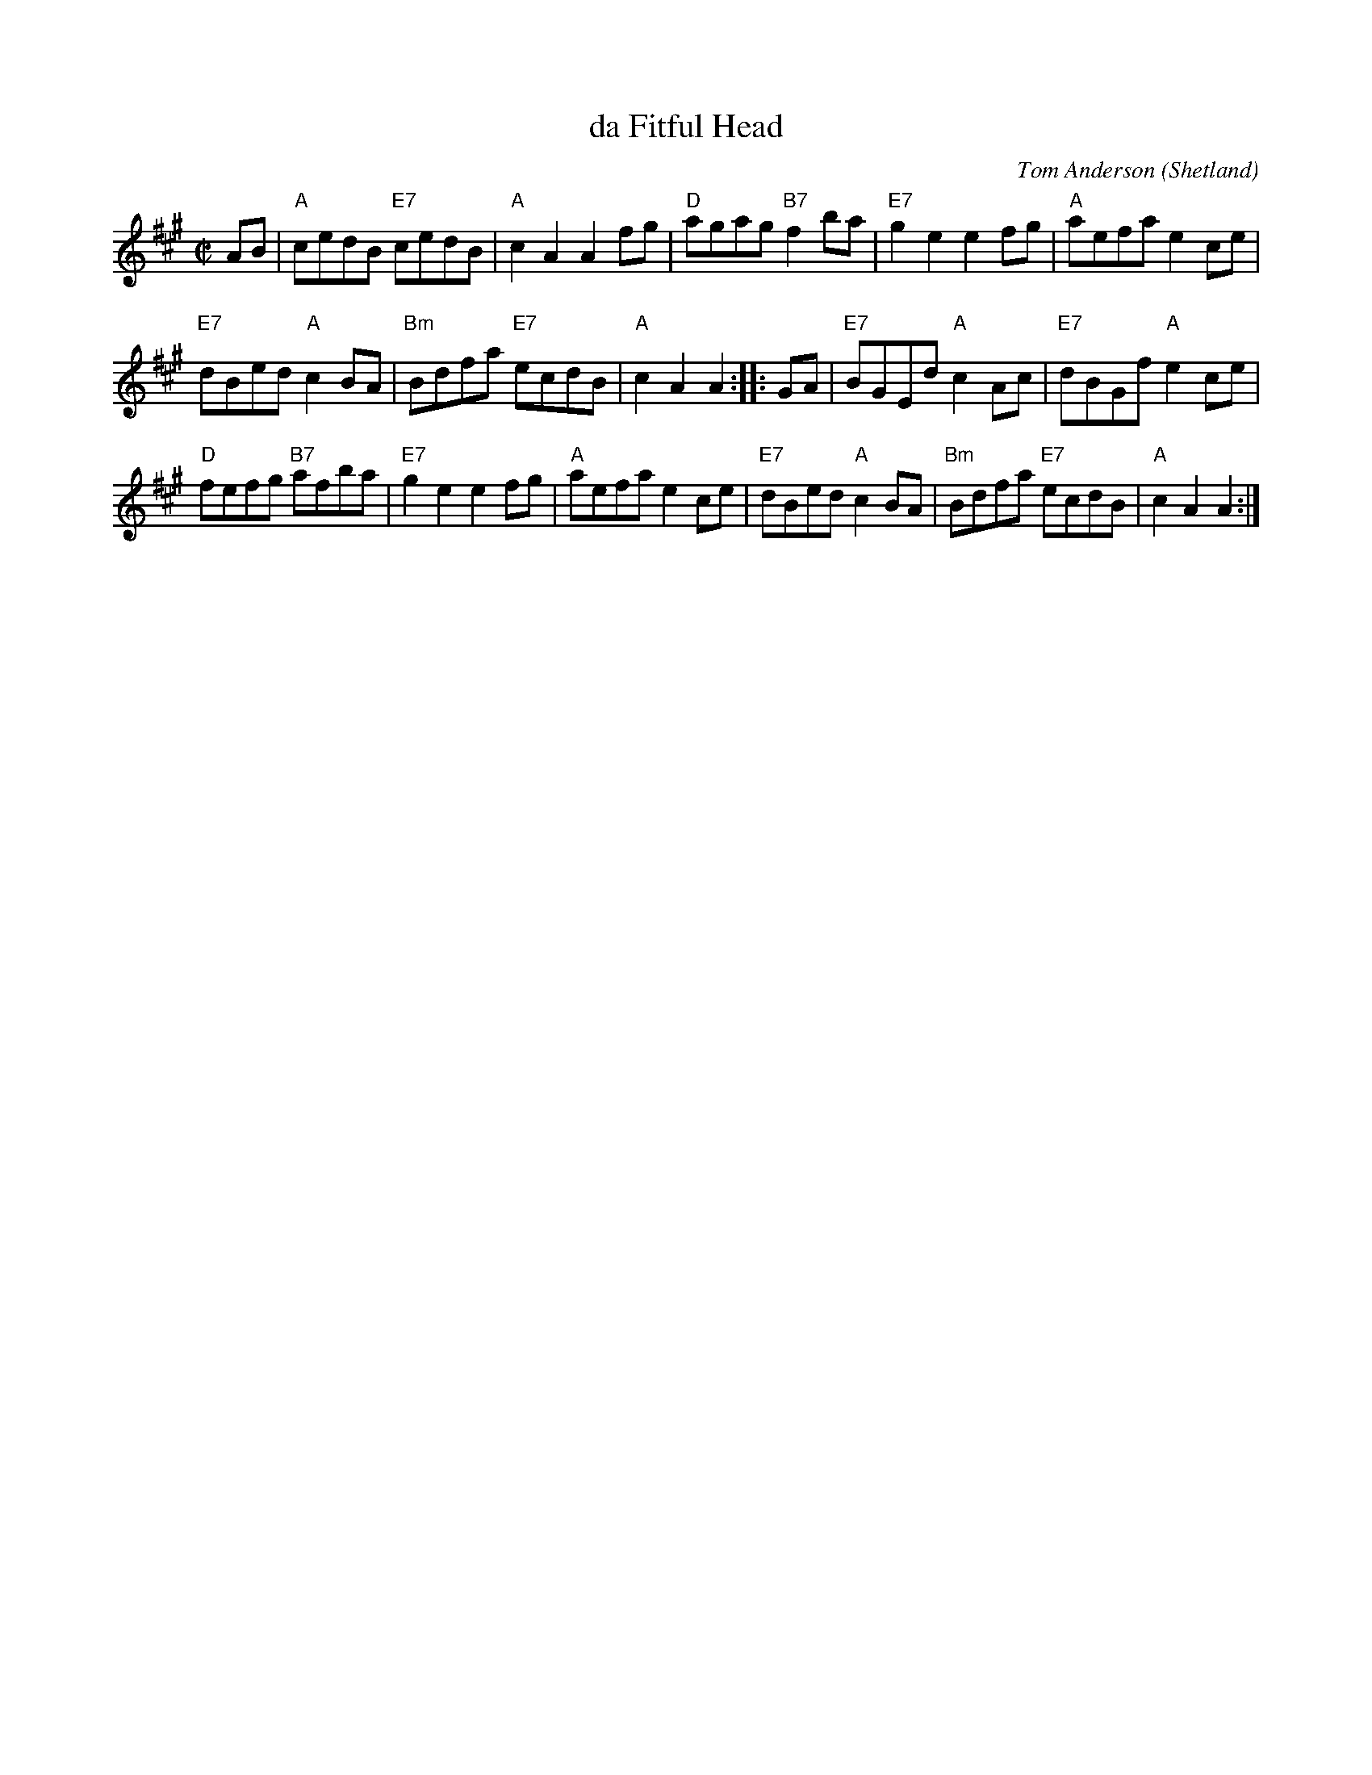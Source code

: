 X: 1
T: da Fitful Head
C: Tom Anderson (Shetland)
R: reel
Z: 2008 John Chambers <jc:trillian.mit.edu>
M: C|
L: 1/8
K: A
AB |\
"A"cedB "E7"cedB | "A"c2A2 A2fg | "D"agag "B7"f2ba | "E7"g2e2 e2fg | "A"aefa e2ce |
"E7"dBed "A"c2BA | "Bm"Bdfa "E7"ecdB | "A"c2A2 A2 :: GA | "E7"BGEd "A"c2Ac | "E7"dBGf "A"e2ce |
"D"fefg "B7"afba | "E7"g2e2 e2fg | "A"aefa e2ce | "E7"dBed "A"c2BA | "Bm"Bdfa "E7"ecdB | "A"c2A2 A2 :|
